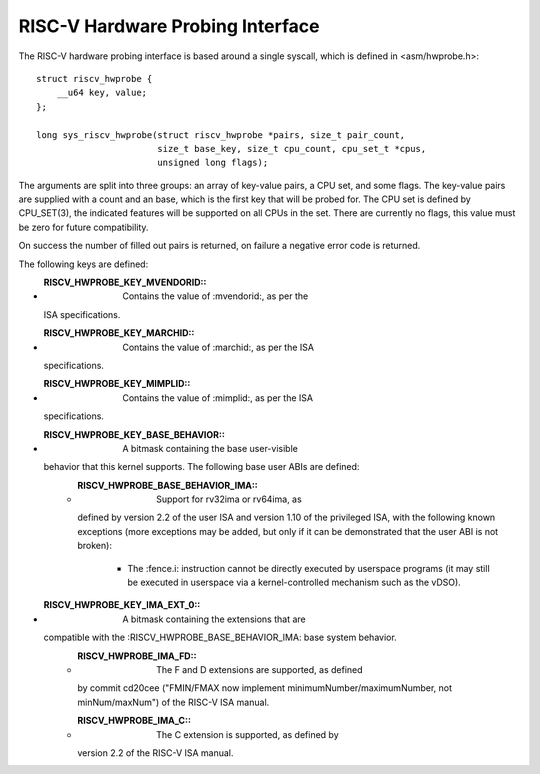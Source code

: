 .. SPDX-License-Identifier: GPL-2.0

RISC-V Hardware Probing Interface
---------------------------------

The RISC-V hardware probing interface is based around a single syscall, which
is defined in <asm/hwprobe.h>::

    struct riscv_hwprobe {
        __u64 key, value;
    };

    long sys_riscv_hwprobe(struct riscv_hwprobe *pairs, size_t pair_count,
                           size_t base_key, size_t cpu_count, cpu_set_t *cpus,
                           unsigned long flags);

The arguments are split into three groups: an array of key-value pairs, a CPU
set, and some flags.  The key-value pairs are supplied with a count and an
base, which is the first key that will be probed for.  The CPU set is defined
by CPU_SET(3), the indicated features will be supported on all CPUs in the set.
There are currently no flags, this value must be zero for future compatibility.

On success the number of filled out pairs is returned, on failure a negative
error code is returned.

The following keys are defined:

* :RISCV_HWPROBE_KEY_MVENDORID:: Contains the value of :mvendorid:, as per the
  ISA specifications.
* :RISCV_HWPROBE_KEY_MARCHID:: Contains the value of :marchid:, as per the ISA
  specifications.
* :RISCV_HWPROBE_KEY_MIMPLID:: Contains the value of :mimplid:, as per the ISA
  specifications.
* :RISCV_HWPROBE_KEY_BASE_BEHAVIOR:: A bitmask containing the base user-visible
  behavior that this kernel supports.  The following base user ABIs are defined:
    * :RISCV_HWPROBE_BASE_BEHAVIOR_IMA:: Support for rv32ima or rv64ima, as
      defined by version 2.2 of the user ISA and version 1.10 of the privileged
      ISA, with the following known exceptions (more exceptions may be added,
      but only if it can be demonstrated that the user ABI is not broken):
        * The :fence.i: instruction cannot be directly executed by userspace
          programs (it may still be executed in userspace via a
          kernel-controlled mechanism such as the vDSO).
* :RISCV_HWPROBE_KEY_IMA_EXT_0:: A bitmask containing the extensions that are
  compatible with the :RISCV_HWPROBE_BASE_BEHAVIOR_IMA: base system behavior.
    * :RISCV_HWPROBE_IMA_FD:: The F and D extensions are supported, as defined
      by commit cd20cee ("FMIN/FMAX now implement minimumNumber/maximumNumber,
      not minNum/maxNum") of the RISC-V ISA manual.
    * :RISCV_HWPROBE_IMA_C:: The C extension is supported, as defined by
      version 2.2 of the RISC-V ISA manual.
